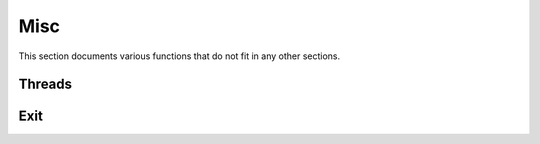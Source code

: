 .. This Source Code Form is subject to the terms of the Mozilla Public
.. License, v. 2.0. If a copy of the MPL was not distributed with this
.. file, You can obtain one at http://mozilla.org/MPL/2.0/.

.. highlightlang:: lua

Misc
====

This section documents various functions that do not fit in any other sections.

Threads
-------

.. haka:module:: haka

.. haka:function:: current_thread() -> id

    :return id: The current thread's index.
    :rtype id: number

    Allows to check what thread is currently running.

.. haka:function:: abort()

    Abort current execution. This function will throw an error that will
    unwind the stack up to the topmost protected call.


Exit
----

.. haka:function:: on_exit(exit_func)

    :param exit_func: Function to run at exit time.
    :paramtype exit_func: function

    Registers a callback that will be called when Haka exits.

